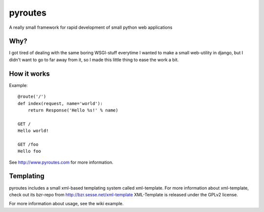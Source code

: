 pyroutes
=========
A really small framework for rapid development of small python
web applications

Why?
-----
I got tired of dealing with the same boring WSGI-stuff everytime
I wanted to make a small web-utility in django, but I didn't want
to go to far away from it, so I made this little thing to ease the
work a bit.

How it works
-------------

Example::

    @route('/')
    def index(request, name='world'):
        return Response('Hello %s!' % name)

    GET /
    Hello world!

    GET /foo
    Hello foo


See http://www.pyroutes.com for more information.


Templating
----------

pyroutes includes a small xml-based templating system called xml-template.
For more information about xml-template, check out its bzr-repo from 
http://bzr.sesse.net/xml-template
XML-Template is released under the GPLv2 license.


For more information about usage, see the wiki example.
